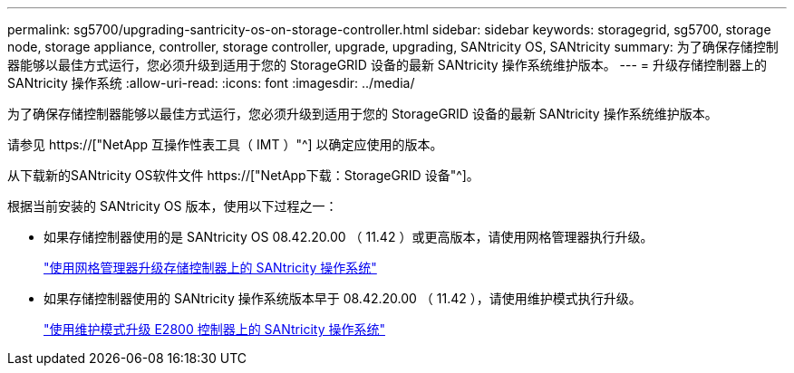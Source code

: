 ---
permalink: sg5700/upgrading-santricity-os-on-storage-controller.html 
sidebar: sidebar 
keywords: storagegrid, sg5700, storage node, storage appliance, controller, storage controller, upgrade, upgrading, SANtricity OS, SANtricity 
summary: 为了确保存储控制器能够以最佳方式运行，您必须升级到适用于您的 StorageGRID 设备的最新 SANtricity 操作系统维护版本。 
---
= 升级存储控制器上的 SANtricity 操作系统
:allow-uri-read: 
:icons: font
:imagesdir: ../media/


[role="lead"]
为了确保存储控制器能够以最佳方式运行，您必须升级到适用于您的 StorageGRID 设备的最新 SANtricity 操作系统维护版本。

请参见 https://["NetApp 互操作性表工具（ IMT ）"^] 以确定应使用的版本。

从下载新的SANtricity OS软件文件 https://["NetApp下载：StorageGRID 设备"^]。

根据当前安装的 SANtricity OS 版本，使用以下过程之一：

* 如果存储控制器使用的是 SANtricity OS 08.42.20.00 （ 11.42 ）或更高版本，请使用网格管理器执行升级。
+
link:upgrading-santricity-os-on-storage-controllers-using-grid-manager-sg5700.html["使用网格管理器升级存储控制器上的 SANtricity 操作系统"]

* 如果存储控制器使用的 SANtricity 操作系统版本早于 08.42.20.00 （ 11.42 ），请使用维护模式执行升级。
+
link:upgrading-santricity-os-on-e2800-controller-using-maintenance-mode.html["使用维护模式升级 E2800 控制器上的 SANtricity 操作系统"]


